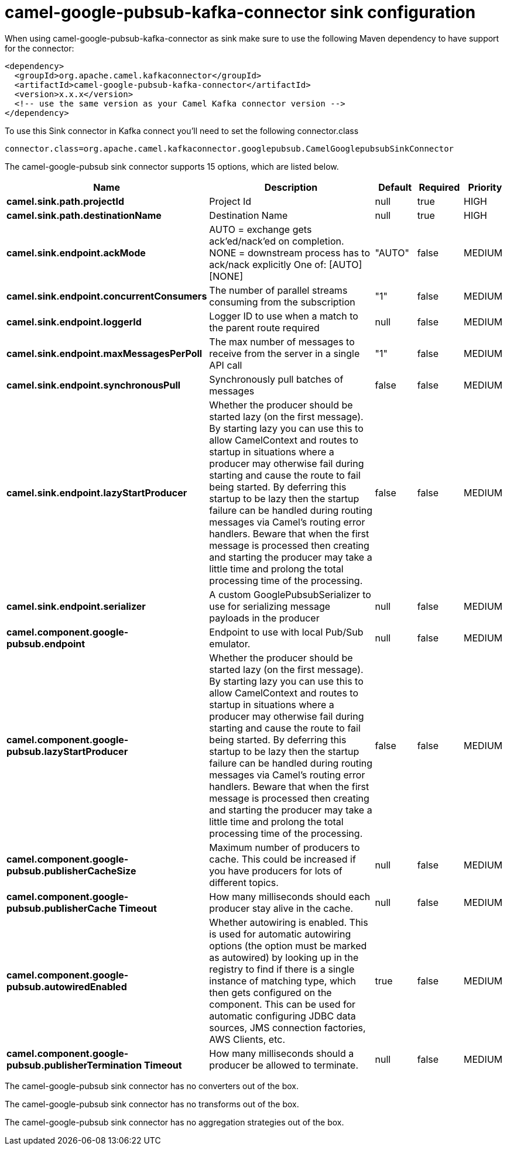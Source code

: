 // kafka-connector options: START
[[camel-google-pubsub-kafka-connector-sink]]
= camel-google-pubsub-kafka-connector sink configuration

When using camel-google-pubsub-kafka-connector as sink make sure to use the following Maven dependency to have support for the connector:

[source,xml]
----
<dependency>
  <groupId>org.apache.camel.kafkaconnector</groupId>
  <artifactId>camel-google-pubsub-kafka-connector</artifactId>
  <version>x.x.x</version>
  <!-- use the same version as your Camel Kafka connector version -->
</dependency>
----

To use this Sink connector in Kafka connect you'll need to set the following connector.class

[source,java]
----
connector.class=org.apache.camel.kafkaconnector.googlepubsub.CamelGooglepubsubSinkConnector
----


The camel-google-pubsub sink connector supports 15 options, which are listed below.



[width="100%",cols="2,5,^1,1,1",options="header"]
|===
| Name | Description | Default | Required | Priority
| *camel.sink.path.projectId* | Project Id | null | true | HIGH
| *camel.sink.path.destinationName* | Destination Name | null | true | HIGH
| *camel.sink.endpoint.ackMode* | AUTO = exchange gets ack'ed/nack'ed on completion. NONE = downstream process has to ack/nack explicitly One of: [AUTO] [NONE] | "AUTO" | false | MEDIUM
| *camel.sink.endpoint.concurrentConsumers* | The number of parallel streams consuming from the subscription | "1" | false | MEDIUM
| *camel.sink.endpoint.loggerId* | Logger ID to use when a match to the parent route required | null | false | MEDIUM
| *camel.sink.endpoint.maxMessagesPerPoll* | The max number of messages to receive from the server in a single API call | "1" | false | MEDIUM
| *camel.sink.endpoint.synchronousPull* | Synchronously pull batches of messages | false | false | MEDIUM
| *camel.sink.endpoint.lazyStartProducer* | Whether the producer should be started lazy (on the first message). By starting lazy you can use this to allow CamelContext and routes to startup in situations where a producer may otherwise fail during starting and cause the route to fail being started. By deferring this startup to be lazy then the startup failure can be handled during routing messages via Camel's routing error handlers. Beware that when the first message is processed then creating and starting the producer may take a little time and prolong the total processing time of the processing. | false | false | MEDIUM
| *camel.sink.endpoint.serializer* | A custom GooglePubsubSerializer to use for serializing message payloads in the producer | null | false | MEDIUM
| *camel.component.google-pubsub.endpoint* | Endpoint to use with local Pub/Sub emulator. | null | false | MEDIUM
| *camel.component.google-pubsub.lazyStartProducer* | Whether the producer should be started lazy (on the first message). By starting lazy you can use this to allow CamelContext and routes to startup in situations where a producer may otherwise fail during starting and cause the route to fail being started. By deferring this startup to be lazy then the startup failure can be handled during routing messages via Camel's routing error handlers. Beware that when the first message is processed then creating and starting the producer may take a little time and prolong the total processing time of the processing. | false | false | MEDIUM
| *camel.component.google-pubsub.publisherCacheSize* | Maximum number of producers to cache. This could be increased if you have producers for lots of different topics. | null | false | MEDIUM
| *camel.component.google-pubsub.publisherCache Timeout* | How many milliseconds should each producer stay alive in the cache. | null | false | MEDIUM
| *camel.component.google-pubsub.autowiredEnabled* | Whether autowiring is enabled. This is used for automatic autowiring options (the option must be marked as autowired) by looking up in the registry to find if there is a single instance of matching type, which then gets configured on the component. This can be used for automatic configuring JDBC data sources, JMS connection factories, AWS Clients, etc. | true | false | MEDIUM
| *camel.component.google-pubsub.publisherTermination Timeout* | How many milliseconds should a producer be allowed to terminate. | null | false | MEDIUM
|===



The camel-google-pubsub sink connector has no converters out of the box.





The camel-google-pubsub sink connector has no transforms out of the box.





The camel-google-pubsub sink connector has no aggregation strategies out of the box.
// kafka-connector options: END
